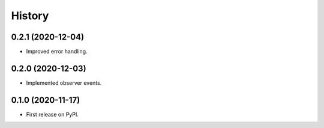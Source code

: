 =======
History
=======

0.2.1 (2020-12-04)
------------------
* Improved error handling.

0.2.0 (2020-12-03)
------------------

* Implemented observer events.

0.1.0 (2020-11-17)
------------------

* First release on PyPI.
